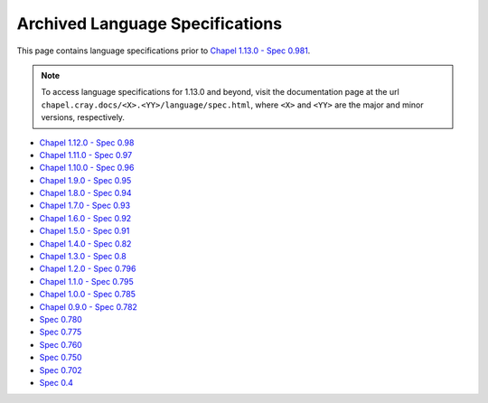.. _chapel-archived-specs:

Archived Language Specifications
================================

This page contains language specifications prior to `Chapel 1.13.0 - Spec 0.981`_.

.. note::
    To access language specifications for 1.13.0 and beyond, visit the
    documentation page at the url ``chapel.cray.docs/<X>.<YY>/language/spec.html``,
    where ``<X>`` and ``<YY>`` are the major and minor versions, respectively.

* `Chapel 1.12.0 - Spec 0.98`_
* `Chapel 1.11.0 - Spec 0.97`_
* `Chapel 1.10.0 - Spec 0.96`_
* `Chapel 1.9.0  - Spec 0.95`_
* `Chapel 1.8.0  - Spec 0.94`_
* `Chapel 1.7.0  - Spec 0.93`_
* `Chapel 1.6.0  - Spec 0.92`_
* `Chapel 1.5.0  - Spec 0.91`_
* `Chapel 1.4.0  - Spec 0.82`_
* `Chapel 1.3.0  - Spec 0.8`_
* `Chapel 1.2.0  - Spec 0.796`_
* `Chapel 1.1.0  - Spec 0.795`_
* `Chapel 1.0.0  - Spec 0.785`_
* `Chapel 0.9.0  - Spec 0.782`_
* `Spec 0.780`_
* `Spec 0.775`_
* `Spec 0.760`_
* `Spec 0.750`_
* `Spec 0.702`_
* `Spec 0.4`_

.. _Chapel 1.13.0 - Spec 0.981: http://chapel.cray.com/docs/1.13/language/spec.html
.. _Chapel 1.12.0 - Spec 0.98:  http://chapel.cray.com/spec/spec-0.98.pdf
.. _Chapel 1.11.0 - Spec 0.97:  http://chapel.cray.com/spec/spec-0.97.pdf
.. _Chapel 1.10.0 - Spec 0.96:  http://chapel.cray.com/spec/spec-0.96.pdf
.. _Chapel 1.9.0  - Spec 0.95:  http://chapel.cray.com/spec/spec-0.95.pdf
.. _Chapel 1.8.0  - Spec 0.94:  http://chapel.cray.com/spec/spec-0.94.pdf
.. _Chapel 1.7.0  - Spec 0.93:  http://chapel.cray.com/spec/spec-0.93.pdf
.. _Chapel 1.6.0  - Spec 0.92:  http://chapel.cray.com/spec/spec-0.92.pdf
.. _Chapel 1.5.0  - Spec 0.91:  http://chapel.cray.com/spec/spec-0.91.pdf
.. _Chapel 1.4.0  - Spec 0.82:  http://chapel.cray.com/spec/spec-0.82.pdf
.. _Chapel 1.3.0  - Spec 0.8:   http://chapel.cray.com/spec/spec-0.8.pdf
.. _Chapel 1.2.0  - Spec 0.796: http://chapel.cray.com/spec/spec-0.796.pdf
.. _Chapel 1.1.0  - Spec 0.795: http://chapel.cray.com/spec/spec-0.795.pdf
.. _Chapel 1.0.0  - Spec 0.785: http://chapel.cray.com/spec/spec-0.785.pdf
.. _Chapel 0.9.0  - Spec 0.782: http://chapel.cray.com/spec/spec-0.782.pdf
.. _Spec 0.780:                 http://chapel.cray.com/spec/spec-0.780.pdf
.. _Spec 0.775:                 http://chapel.cray.com/spec/spec-0.775.pdf
.. _Spec 0.760:                 http://chapel.cray.com/spec/spec-0.760.pdf
.. _Spec 0.750:                 http://chapel.cray.com/spec/spec-0.750.pdf
.. _Spec 0.702:                 http://chapel.cray.com/spec/spec-0.702.pdf
.. _Spec 0.4:                   http://chapel.cray.com/spec/spec-0.4.pdf
